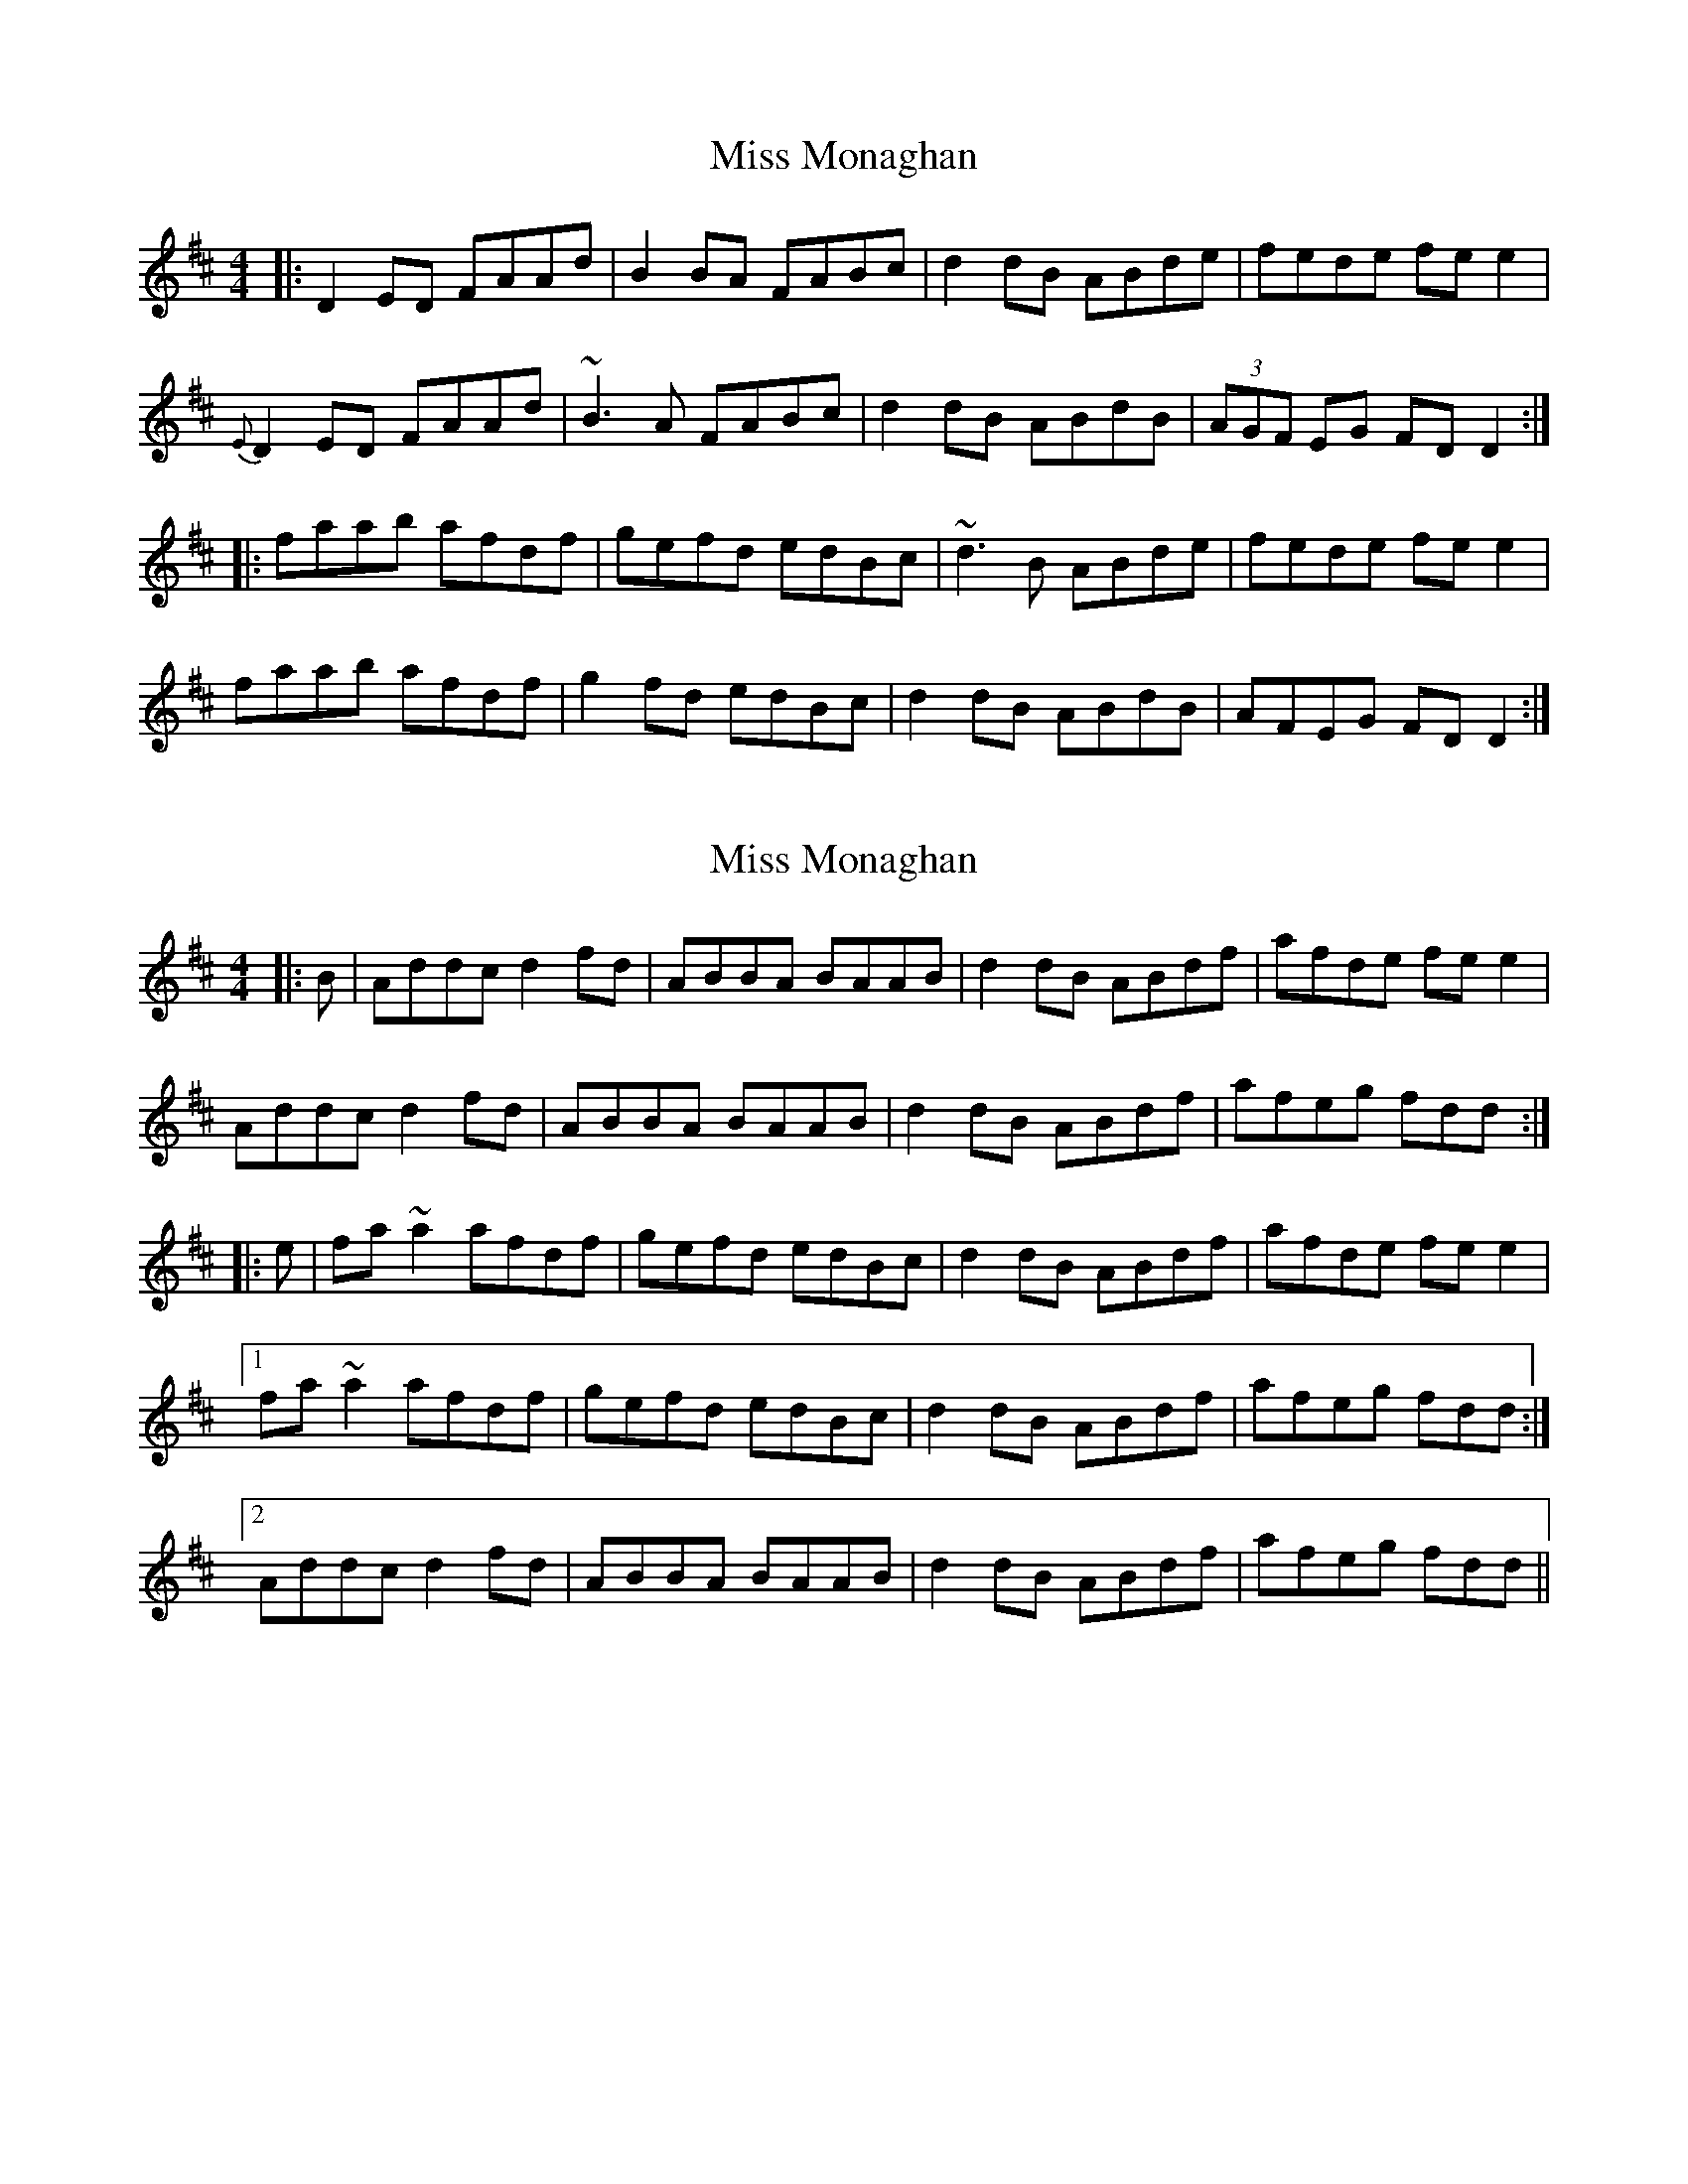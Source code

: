 X: 1
T: Miss Monaghan
Z: Josh Kane
S: https://thesession.org/tunes/471#setting471
R: reel
M: 4/4
L: 1/8
K: Dmaj
|: D2ED FAAd | B2BA FABc | d2dB ABde | fede fee2 |
{E}D2ED FAAd | ~B3A FABc | d2dB ABdB | (3AGF EG FDD2 :|
|: faab afdf | gefd edBc | ~d3B ABde | fede fee2 |
faab afdf | g2fd edBc | d2dB ABdB | AFEG FDD2 :|
X: 2
T: Miss Monaghan
Z: stanton135
S: https://thesession.org/tunes/471#setting21843
R: reel
M: 4/4
L: 1/8
K: Dmaj
|: B | Addc d2fd | ABBA BAAB | d2dB ABdf | afde fee2 |
Addc d2fd | ABBA BAAB | d2dB ABdf | afeg fdd :|
|: e | fa~a2 afdf | gefd edBc | d2dB ABdf | afde fee2 |
[1 fa~a2 afdf | gefd edBc | d2dB ABdf | afeg fdd :|
[2 Addc d2fd | ABBA BAAB | d2dB ABdf | afeg fdd ||
X: 3
T: Miss Monaghan
Z: JACKB
S: https://thesession.org/tunes/471#setting22357
R: reel
M: 4/4
L: 1/8
K: Dmaj
|:D3G FAAF | G2 BG FABc | dABG FADf | gefd edAG |
FAGE DFAF | G2 BG FABc | dgfa ecdB | AFGE FDDA |
D3G FAAF | G2 BG FABc | dABG FADf | gefd edAG |
FAGE DFAF | G2 BG FABc | dg (3fgf efdB | AFGE FDDg ||
|:faaf afdf | gefd edBc | dABG FADf | gefd edBg |
faaf afdf | gefd edBc | dfea ecdB | AFGE FDDg |
faaf afdf | (3gfe fd edBf | geBg fadf | gefd edBg |
(3fgf af bfaf | gefd edBc | dgfa ecdB | AFGE FDDA ||
|: D3G FADF | GBDE FADA | dABG FADf | gefd edAG |
FAGE DFAF | G2 BG FABc | dgfa ecdB | AFGE FDDg ||
|:fa a2 afdf | gefd edBf | gebg fadf | gefd edBg |
(3fgf af bfaf | gbfg edBc | dgfa ecdB | AFGE FD D2 ||
